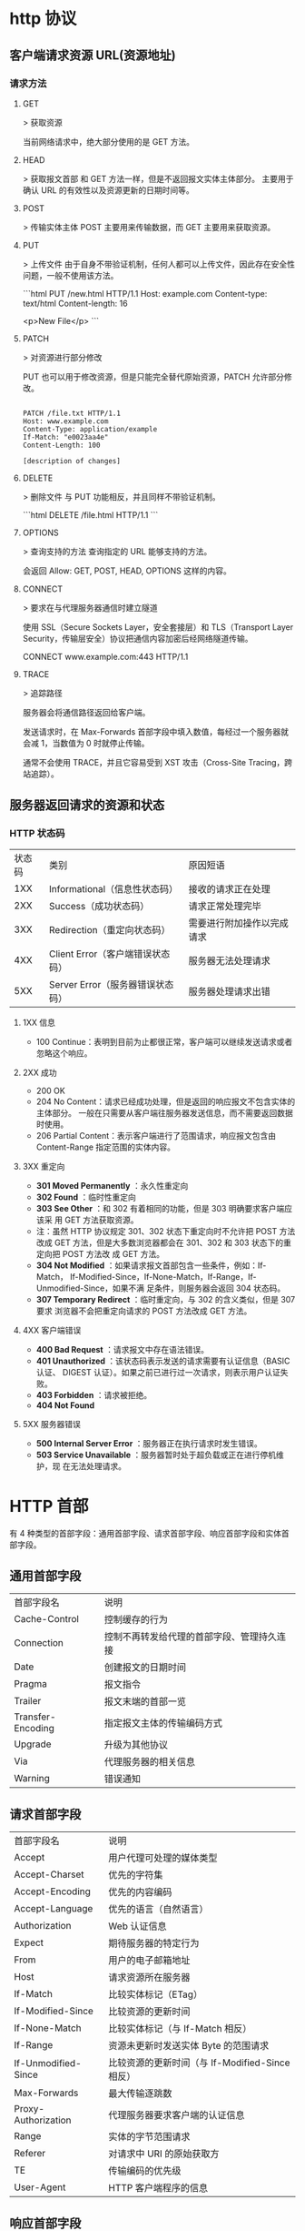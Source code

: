 * http 协议
** 客户端请求资源  URL(资源地址)
*** 请求方法
**** GET
    > 获取资源

    当前网络请求中，绝大部分使用的是 GET 方法。
**** HEAD
    > 获取报文首部
    和 GET 方法一样，但是不返回报文实体主体部分。
    主要用于确认 URL 的有效性以及资源更新的日期时间等。
**** POST
     > 传输实体主体
    POST 主要用来传输数据，而 GET 主要用来获取资源。
**** PUT
    > 上传文件
    由于自身不带验证机制，任何人都可以上传文件，因此存在安全性问题，一般不使用该方法。

    ```html
    PUT /new.html HTTP/1.1
    Host: example.com
    Content-type: text/html
    Content-length: 16

    <p>New File</p>
    ```
**** PATCH
    > 对资源进行部分修改

    PUT 也可以用于修改资源，但是只能完全替代原始资源，PATCH 允许部分修改。
    #+begin_src htmlhead

    PATCH /file.txt HTTP/1.1
    Host: www.example.com
    Content-Type: application/example
    If-Match: "e0023aa4e"
    Content-Length: 100

    [description of changes]
    #+end_src
**** DELETE
     > 删除文件
     与 PUT 功能相反，并且同样不带验证机制。

     ```html
     DELETE /file.html HTTP/1.1
     ```
**** OPTIONS
     > 查询支持的方法
     查询指定的 URL 能够支持的方法。

     会返回 Allow: GET, POST, HEAD, OPTIONS 这样的内容。
**** CONNECT

     > 要求在与代理服务器通信时建立隧道

     使用 SSL（Secure Sockets Layer，安全套接层）和 TLS（Transport Layer Security，传输层安全）协议把通信内容加密后经网络隧道传输。

     CONNECT www.example.com:443 HTTP/1.1
**** TRACE

     > 追踪路径

     服务器会将通信路径返回给客户端。

     发送请求时，在 Max-Forwards 首部字段中填入数值，每经过一个服务器就会减 1，当数值为 0 时就停止传输。

     通常不会使用 TRACE，并且它容易受到 XST 攻击（Cross-Site Tracing，跨站追踪）。
** 服务器返回请求的资源和状态 
*** HTTP 状态码
    | 状态码 | 类别                             | 原因短语                   |
    |    1XX | Informational（信息性状态码）    | 接收的请求正在处理         |
    |    2XX | Success（成功状态码）            | 请求正常处理完毕           |
    |    3XX | Redirection（重定向状态码）      | 需要进行附加操作以完成请求 |
    |    4XX | Client Error（客户端错误状态码） | 服务器无法处理请求         |
    |    5XX | Server Error（服务器错误状态码） | 服务器处理请求出错         |
**** 1XX 信息
     - 100 Continue：表明到目前为止都很正常，客户端可以继续发送请求或者忽略这个响应。
**** 2XX 成功

     - 200 OK
     - 204 No Content：请求已经成功处理，但是返回的响应报文不包含实体的主体部分。
       一般在只需要从客户端往服务器发送信息，而不需要返回数据时使用。
     - 206 Partial Content：表示客户端进行了范围请求，响应报文包含由
       Content-Range 指定范围的实体内容。
**** 3XX 重定向
     - **301 Moved Permanently** ：永久性重定向
     - **302 Found** ：临时性重定向
     - **303 See Other** ：和 302 有着相同的功能，但是 303 明确要求客户端应该采
       用 GET 方法获取资源。
     - 注：虽然 HTTP 协议规定 301、302 状态下重定向时不允许把 POST 方法改成 GET
       方法，但是大多数浏览器都会在 301、302 和 303 状态下的重定向把 POST 方法改
       成 GET 方法。
     - **304 Not Modified** ：如果请求报文首部包含一些条件，例如：If-Match，
       If-Modified-Since，If-None-Match，If-Range，If-Unmodified-Since，如果不满
       足条件，则服务器会返回 304 状态码。
     - **307 Temporary Redirect** ：临时重定向，与 302 的含义类似，但是 307 要求
       浏览器不会把重定向请求的 POST 方法改成 GET 方法。
**** 4XX 客户端错误
     - **400 Bad Request** ：请求报文中存在语法错误。
     - **401 Unauthorized** ：该状态码表示发送的请求需要有认证信息（BASIC 认证、
       DIGEST 认证）。如果之前已进行过一次请求，则表示用户认证失败。
     - **403 Forbidden** ：请求被拒绝。
     - **404 Not Found** 
**** 5XX 服务器错误
     - **500 Internal Server Error** ：服务器正在执行请求时发生错误。
     - **503 Service Unavailable** ：服务器暂时处于超负载或正在进行停机维护，现
       在无法处理请求。
* HTTP 首部
  有 4 种类型的首部字段：通用首部字段、请求首部字段、响应首部字段和实体首部字段。
** 通用首部字段

   | 首部字段名 | 说明 |
   | Cache-Control | 控制缓存的行为 |
   | Connection | 控制不再转发给代理的首部字段、管理持久连接|
   | Date | 创建报文的日期时间 |
   | Pragma | 报文指令 |
   | Trailer | 报文末端的首部一览 |
   | Transfer-Encoding | 指定报文主体的传输编码方式 |
   | Upgrade | 升级为其他协议 |
   | Via | 代理服务器的相关信息 |
   | Warning | 错误通知 |
** 请求首部字段
   | 首部字段名          | 说明                                            |
   | Accept              | 用户代理可处理的媒体类型                        |
   | Accept-Charset      | 优先的字符集                                    |
   | Accept-Encoding     | 优先的内容编码                                  |
   | Accept-Language     | 优先的语言（自然语言）                          |
   | Authorization       | Web 认证信息                                    |
   | Expect              | 期待服务器的特定行为                            |
   | From                | 用户的电子邮箱地址                              |
   | Host                | 请求资源所在服务器                              |
   | If-Match            | 比较实体标记（ETag）                            |
   | If-Modified-Since   | 比较资源的更新时间                              |
   | If-None-Match       | 比较实体标记（与 If-Match 相反）                |
   | If-Range            | 资源未更新时发送实体 Byte 的范围请求            |
   | If-Unmodified-Since | 比较资源的更新时间（与 If-Modified-Since 相反） |
   | Max-Forwards        | 最大传输逐跳数                                  |
   | Proxy-Authorization | 代理服务器要求客户端的认证信息                  |
   | Range               | 实体的字节范围请求                              |
   | Referer             | 对请求中 URI 的原始获取方                       |
   | TE                  | 传输编码的优先级                                |
   | User-Agent          | HTTP 客户端程序的信息                           |
** 响应首部字段
   | 首部字段名         | 说明                         |
   | Accept-Ranges      | 是否接受字节范围请求         |
   | Age                | 推算资源创建经过时间         |
   | ETag               | 资源的匹配信息               |
   | Location           | 令客户端重定向至指定 URI     |
   | Proxy-Authenticate | 代理服务器对客户端的认证信息 |
   | Retry-After        | 对再次发起请求的时机要求     |
   | Server             | HTTP 服务器的安装信息        |
   | Vary               | 代理服务器缓存的管理信息     |
   | WWW-Authenticate   | 服务器对客户端的认证信息     |
** 实体首部字段

    | 首部字段名 | 说明 |
    | Allow | 资源可支持的 HTTP 方法 |
    | Content-Encoding | 实体主体适用的编码方式 |
    | Content-Language | 实体主体的自然语言 |
    | Content-Length | 实体主体的大小 |
    | Content-Location | 替代对应资源的 URI |
    | Content-MD5 | 实体主体的报文摘要 |
    | Content-Range | 实体主体的位置范围 |
    | Content-Type | 实体主体的媒体类型 |
    | Expires | 实体主体过期的日期时间 |
    | Last-Modified | 资源的最后修改日期时间 |

* 具体应用
** 连接管理
*** 1. 短连接与长连接
     当浏览器访问一个包含多张图片的 HTML 页面时，除了请求访问 HTML 页面资源，还
     会请求图片资源。如果每进行一次 HTTP 通信就要新建一个 TCP 连接，那么开销会很
     大。

     长连接只需要建立一次 TCP 连接就能进行多次 HTTP 通信。

     - 从 HTTP/1.1 开始默认是长连接的，如果要断开连接，需要由客户端或者服务器端提出断开，使用 `Connection : close`；
     - 在 HTTP/1.1 之前默认是短连接的，如果需要使用长连接，则使用 `Connection : Keep-Alive`。
*** 2. 流水线
     默认情况下，HTTP 请求是按顺序发出的，下一个请求只有在当前请求收到响应之后才
     会被发出。由于会受到网络延迟和带宽的限制，在下一个请求被发送到服务器之前，
     可能需要等待很长时间。

     流水线是在同一条长连接上发出连续的请求，而不用等待响应返回，这样可以避免连接延迟。
** Cookie
     HTTP 协议是无状态的，主要是为了让 HTTP 协议尽可能简单，使得它能够处理大量事
     务。HTTP/1.1 引入 Cookie 来保存状态信息。

     Cookie 是服务器发送到用户浏览器并保存在本地的一小块数据，它会在浏览器之后向
     同一服务器再次发起请求时被携带上，用于告知服务端两个请求是否来自同一浏览器。
     由于之后每次请求都会需要携带 Cookie 数据，因此会带来额外的性能开销（尤其是
     在移动环境下）。

     Cookie 曾一度用于客户端数据的存储，因为当时并没有其它合适的存储办法而作为唯
     一的存储手段，但现在随着现代浏览器开始支持各种各样的存储方式，Cookie 渐渐被
     淘汰。新的浏览器 API 已经允许开发者直接将数据存储到本地，如使用 Web storage
     API（本地存储和会话存储）或 IndexedDB。
*** 1. 用途
      - 会话状态管理（如用户登录状态、购物车、游戏分数或其它需要记录的信息）
      - 个性化设置（如用户自定义设置、主题等）
      - 浏览器行为跟踪（如跟踪分析用户行为等）
*** 2. 创建过程
      服务器发送的响应报文包含 Set-Cookie 首部字段，客户端得到响应报文后把
      Cookie 内容保存到浏览器中。

      ```html
      HTTP/1.0 200 OK
      Content-type: text/html
      Set-Cookie: yummy_cookie=choco
      Set-Cookie: tasty_cookie=strawberry

      [page content]
      ```

      客户端之后对同一个服务器发送请求时，会从浏览器中取出 Cookie 信息并通过
      Cookie 请求首部字段发送给服务器。

      ```html
      GET /sample_page.html HTTP/1.1
      Host: www.example.org
      Cookie: yummy_cookie=choco; tasty_cookie=strawberry
      ```
*** 3. 分类

      - 会话期 Cookie：浏览器关闭之后它会被自动删除，也就是说它仅在会话期内有效。
      - 持久性 Cookie：指定一个特定的过期时间（Expires）或有效期（max-age）之后就成为了持久性的 Cookie。

      ```html
      Set-Cookie: id=a3fWa; Expires=Wed, 21 Oct 2015 07:28:00 GMT;
      ```
*** 4. 作用域
      Domain 标识指定了哪些主机可以接受 Cookie。如果不指定，默认为当前文档的主机
      （不包含子域名）。如果指定了 Domain，则一般包含子域名。例如，如果设置
      Domain=mozilla.org，则 Cookie 也包含在子域名中（如 developer.mozilla.org）。

      Path 标识指定了主机下的哪些路径可以接受 Cookie（该 URL 路径必须存在于请求
      URL 中）。以字符 %x2F ("/") 作为路径分隔符，子路径也会被匹配。例如，设置
      Path=/docs，则以下地址都会匹配：

      - /docs
      - /docs/Web/
      - /docs/Web/HTTP
*** 5. JavaScript
      通过 `document.cookie` 属性可创建新的 Cookie，也可通过该属性访问非
      HttpOnly 标记的 Cookie。

      ```html
      document.cookie = "yummy_cookie=choco";
      document.cookie = "tasty_cookie=strawberry";
      console.log(document.cookie);
      ```
*** 6. HttpOnly
      标记为 HttpOnly 的 Cookie 不能被 JavaScript 脚本调用。跨站脚本攻击 (XSS)
      常常使用 JavaScript 的 `document.cookie` API 窃取用户的 Cookie 信息，因此
      使用 HttpOnly 标记可以在一定程度上避免 XSS 攻击。

      ```html
      Set-Cookie: id=a3fWa; Expires=Wed, 21 Oct 2015 07:28:00 GMT; Secure; HttpOnly
      ```
*** 7. Secure

      标记为 Secure 的 Cookie 只能通过被 HTTPS 协议加密过的请求发送给服务端。但
      即便设置了 Secure 标记，敏感信息也不应该通过 Cookie 传输，因为 Cookie 有其
      固有的不安全性，Secure 标记也无法提供确实的安全保障。
*** 8. Session
      除了可以将用户信息通过 Cookie 存储在用户浏览器中，也可以利用 Session 存储
      在服务器端，存储在服务器端的信息更加安全。

      Session 可以存储在服务器上的文件、数据库或者内存中。也可以将 Session 存储
      在 Redis 这种内存型数据库中，效率会更高。

      使用 Session 维护用户登录状态的过程如下：

      - 用户进行登录时，用户提交包含用户名和密码的表单，放入 HTTP 请求报文中；
      - 服务器验证该用户名和密码，如果正确则把用户信息存储到 Redis 中，它在
        Redis 中的 Key 称为 Session ID；
      - 服务器返回的响应报文的 Set-Cookie 首部字段包含了这个 Session ID，客户端
        收到响应报文之后将该 Cookie 值存入浏览器中；
      - 客户端之后对同一个服务器进行请求时会包含该 Cookie 值，服务器收到之后提取
        出 Session ID，从 Redis 中取出用户信息，继续之前的业务操作。

      应该注意 Session ID 的安全性问题，不能让它被恶意攻击者轻易获取，那么就不能
      产生一个容易被猜到的 Session ID 值。此外，还需要经常重新生成 Session ID。
      在对安全性要求极高的场景下，例如转账等操作，除了使用 Session 管理用户状态
      之外，还需要对用户进行重新验证，比如重新输入密码，或者使用短信验证码等方式。
*** 9. 浏览器禁用 Cookie
      此时无法使用 Cookie 来保存用户信息，只能使用 Session。除此之外，不能再将
      Session ID 存放到 Cookie 中，而是使用 URL 重写技术，将 Session ID 作为 URL
      的参数进行传递。
*** 10. Cookie 与 Session 选择
      - Cookie 只能存储 ASCII 码字符串，而 Session 则可以存取任何类型的数据，因
        此在考虑数据复杂性时首选 Session；
      - Cookie 存储在浏览器中，容易被恶意查看。如果非要将一些隐私数据存在 Cookie
        中，可以将 Cookie 值进行加密，然后在服务器进行解密；
      - 对于大型网站，如果用户所有的信息都存储在 Session 中，那么开销是非常大的，
        因此不建议将所有的用户信息都存储到 Session 中。
** 缓存
*** 1. 优点
       - 缓解服务器压力；
       - 降低客户端获取资源的延迟：缓存通常位于内存中，读取缓存的速度更快。并且
         缓存在地理位置上也有可能比源服务器来得近，例如浏览器缓存。
*** 2. 实现方法

       - 让代理服务器进行缓存；
       - 让客户端浏览器进行缓存。
*** 3. Cache-Control

       HTTP/1.1 通过 Cache-Control 首部字段来控制缓存。

       **3.1 禁止进行缓存** 

       no-store 指令规定不能对请求或响应的任何一部分进行缓存。

       ```html
       Cache-Control: no-store
       ```

       **3.2 强制确认缓存** 

       no-cache 指令规定缓存服务器需要先向源服务器验证缓存资源的有效性，只有当缓
       存资源有效才将能使用该缓存对客户端的请求进行响应。

       ```html
       Cache-Control: no-cache
       ```

       **3.3 私有缓存和公共缓存** 

       private 指令规定了将资源作为私有缓存，只能被单独用户所使用，一般存储在用户浏览器中。

       ```html
       Cache-Control: private
       ```

       public 指令规定了将资源作为公共缓存，可以被多个用户所使用，一般存储在代理服务器中。

       ```html
       Cache-Control: public
       ```

       **3.4 缓存过期机制** 

       max-age 指令出现在请求报文中，并且缓存资源的缓存时间小于该指令指定的时间，那么就能接受该缓存。

       max-age 指令出现在响应报文中，表示缓存资源在缓存服务器中保存的时间。

       ```html
       Cache-Control: max-age=31536000
       ```

       Expires 首部字段也可以用于告知缓存服务器该资源什么时候会过期。

       ```html
       Expires: Wed, 04 Jul 2012 08:26:05 GMT
       ```

       - 在 HTTP/1.1 中，会优先处理 max-age 指令；
       - 在 HTTP/1.0 中，max-age 指令会被忽略掉。
*** 4. 缓存验证

       需要先了解 ETag 首部字段的含义，它是资源的唯一标识。URL 不能唯一表示资源，
       例如 `http://www.google.com/` 有中文和英文两个资源，只有 ETag 才能对这两
       个资源进行唯一标识。

       ```html
       ETag: "82e22293907ce725faf67773957acd12"
       ```

       可以将缓存资源的 ETag 值放入 If-None-Match 首部，服务器收到该请求后，判断
       缓存资源的 ETag 值和资源的最新 ETag 值是否一致，如果一致则表示缓存资源有
       效，返回 304 Not Modified。

       ```html
       If-None-Match: "82e22293907ce725faf67773957acd12"
       ```

       Last-Modified 首部字段也可以用于缓存验证，它包含在源服务器发送的响应报文
       中，指示源服务器对资源的最后修改时间。但是它是一种弱校验器，因为只能精确
       到一秒，所以它通常作为 ETag 的备用方案。如果响应首部字段里含有这个信息，
       客户端可以在后续的请求中带上 If-Modified-Since 来验证缓存。服务器只在所请
       求的资源在给定的日期时间之后对内容进行过修改的情况下才会将资源返回，状态
       码为 200 OK。如果请求的资源从那时起未经修改，那么返回一个不带有消息主体的
       304 Not Modified 响应。

       ```html
       Last-Modified: Wed, 21 Oct 2015 07:28:00 GMT
       ```

       ```html
       If-Modified-Since: Wed, 21 Oct 2015 07:28:00 GMT
       ```
** 内容协商

       通过内容协商返回最合适的内容，例如根据浏览器的默认语言选择返回中文界面还是英文界面。
*** 1. 类型
**** **1.1 服务端驱动型** 

        客户端设置特定的 HTTP 首部字段，例如 Accept、Accept-Charset、
        Accept-Encoding、Accept-Language，服务器根据这些字段返回特定的资源。

        它存在以下问题：

        - 服务器很难知道客户端浏览器的全部信息；
        - 客户端提供的信息相当冗长（HTTP/2 协议的首部压缩机制缓解了这个问题），
          并且存在隐私风险（HTTP 指纹识别技术）；
        - 给定的资源需要返回不同的展现形式，共享缓存的效率会降低，而服务器端的实现会越来越复杂。
**** **1.2 代理驱动型** 

        服务器返回 300 Multiple Choices 或者 406 Not Acceptable，客户端从中选出最合适的那个资源。
*** 2. Vary

        ```html
        Vary: Accept-Language
        ```

        在使用内容协商的情况下，只有当缓存服务器中的缓存满足内容协商条件时，才能
        使用该缓存，否则应该向源服务器请求该资源。

        例如，一个客户端发送了一个包含 Accept-Language 首部字段的请求之后，源服
        务器返回的响应包含 `Vary: Accept-Language` 内容，缓存服务器对这个响应进
        行缓存之后，在客户端下一次访问同一个 URL 资源，并且 Accept-Language 与缓
        存中的对应的值相同时才会返回该缓存。
** 内容编码
        内容编码将实体主体进行压缩，从而减少传输的数据量。

        常用的内容编码有：gzip、compress、deflate、identity。

        浏览器发送 Accept-Encoding 首部，其中包含有它所支持的压缩算法，以及各自
        的优先级。服务器则从中选择一种，使用该算法对响应的消息主体进行压缩，并且
        发送 Content-Encoding 首部来告知浏览器它选择了哪一种算法。由于该内容协商
        过程是基于编码类型来选择资源的展现形式的，在响应的 Vary 首部至少要包含
        Content-Encoding。
** 范围请求

        如果网络出现中断，服务器只发送了一部分数据，范围请求可以使得客户端只请求
        服务器未发送的那部分数据，从而避免服务器重新发送所有数据。
*** 1. Range

        在请求报文中添加 Range 首部字段指定请求的范围。

        ```html
        GET /z4d4kWk.jpg HTTP/1.1
        Host: i.imgur.com
        Range: bytes=0-1023
        ```

        请求成功的话服务器返回的响应包含 206 Partial Content 状态码。

        ```html
        HTTP/1.1 206 Partial Content
        Content-Range: bytes 0-1023/146515
        Content-Length: 1024
        ...
        (binary content)
        ```
*** 2. Accept-Ranges

        响应首部字段 Accept-Ranges 用于告知客户端是否能处理范围请求，可以处理使
        用 bytes，否则使用 none。

        ```html
        Accept-Ranges: bytes
        ```
*** 3. 响应状态码

        - 在请求成功的情况下，服务器会返回 206 Partial Content 状态码。
        - 在请求的范围越界的情况下，服务器会返回 416 Requested Range Not Satisfiable 状态码。
        - 在不支持范围请求的情况下，服务器会返回 200 OK 状态码。
** 分块传输编码

        Chunked Transfer Coding，可以把数据分割成多块，让浏览器逐步显示页面。
** 多部分对象集合

        一份报文主体内可含有多种类型的实体同时发送，每个部分之间用 boundary 字段
        定义的分隔符进行分隔，每个部分都可以有首部字段。

        例如，上传多个表单时可以使用如下方式：

        ```html
        Content-Type: multipart/form-data; boundary=AaB03x

        --AaB03x
        Content-Disposition: form-data; name="submit-name"

        Larry
        --AaB03x
        Content-Disposition: form-data; name="files"; filename="file1.txt"
        Content-Type: text/plain

        ... contents of file1.txt ...
        --AaB03x--
        ```
** 虚拟主机

        HTTP/1.1 使用虚拟主机技术，使得一台服务器拥有多个域名，并且在逻辑上可以看成多个服务器。
** 通信数据转发
*** 1. 代理

         代理服务器接受客户端的请求，并且转发给其它服务器。

         使用代理的主要目的是：

         - 缓存
         - 负载均衡
         - 网络访问控制
         - 访问日志记录

         代理服务器分为正向代理和反向代理两种：

         - 用户察觉得到正向代理的存在。


         - 而反向代理一般位于内部网络中，用户察觉不到。
*** 2. 网关

         与代理服务器不同的是，网关服务器会将 HTTP 转化为其它协议进行通信，从而请求其它非 HTTP 服务器的服务。
*** 3. 隧道

         使用 SSL 等加密手段，在客户端和服务器之间建立一条安全的通信线路。

* HTTPs
         HTTP 有以下安全性问题：

         - 使用明文进行通信，内容可能会被窃听；
         - 不验证通信方的身份，通信方的身份有可能遭遇伪装；
         - 无法证明报文的完整性，报文有可能遭篡改。

         HTTPs 并不是新协议，而是让 HTTP 先和 SSL（Secure Sockets Layer）通信，
         再由 SSL 和 TCP 通信，也就是说 HTTPs 使用了隧道进行通信。

         通过使用 SSL，HTTPs 具有了加密（防窃听）、认证（防伪装）和完整性保护（防篡改）。

         ## 加密

         ### 1. 对称密钥加密

         对称密钥加密（Symmetric-Key Encryption），加密和解密使用同一密钥。

         - 优点：运算速度快；
         - 缺点：无法安全地将密钥传输给通信方。

         <div align="center"> <img src="../pics//7fffa4b8-b36d-471f-ad0c-a88ee763bb76.png" width="600"/> </div><br>

         ### 2.非对称密钥加密

         非对称密钥加密，又称公开密钥加密（Public-Key Encryption），加密和解密使用不同的密钥。

         公开密钥所有人都可以获得，通信发送方获得接收方的公开密钥之后，就可以使用公开密钥进行加密，接收方收到通信内容后使用私有密钥解密。

         非对称密钥除了用来加密，还可以用来进行签名。因为私有密钥无法被其他人获取，因此通信发送方使用其私有密钥进行签名，通信接收方使用发送方的公开密钥对签名进行解密，就能判断这个签名是否正确。

         - 优点：可以更安全地将公开密钥传输给通信发送方；
         - 缺点：运算速度慢。

         <div align="center"> <img src="../pics//39ccb299-ee99-4dd1-b8b4-2f9ec9495cb4.png" width="600"/> </div><br>

         ### 3. HTTPs 采用的加密方式

         HTTPs 采用混合的加密机制，使用非对称密钥加密用于传输对称密钥来保证传输过程的安全性，之后使用对称密钥加密进行通信来保证通信过程的效率。（下图中的 Session Key 就是对称密钥）

         <div align="center"> <img src="../pics//How-HTTPS-Works.png" width="600"/> </div><br>

         ## 认证

         通过使用  **证书**  来对通信方进行认证。

         数字证书认证机构（CA，Certificate Authority）是客户端与服务器双方都可信赖的第三方机构。

         服务器的运营人员向 CA 提出公开密钥的申请，CA 在判明提出申请者的身份之后，会对已申请的公开密钥做数字签名，然后分配这个已签名的公开密钥，并将该公开密钥放入公开密钥证书后绑定在一起。

         进行 HTTPs 通信时，服务器会把证书发送给客户端。客户端取得其中的公开密钥之后，先使用数字签名进行验证，如果验证通过，就可以开始通信了。

         通信开始时，客户端需要使用服务器的公开密钥将自己的私有密钥传输给服务器，之后再进行对称密钥加密。

         <div align="center"> <img src="../pics//2017-06-11-ca.png" width=""/> </div><br>

         ## 完整性保护

         SSL 提供报文摘要功能来进行完整性保护。

         HTTP 也提供了 MD5 报文摘要功能，但不是安全的。例如报文内容被篡改之后，同时重新计算 MD5 的值，通信接收方是无法意识到发生了篡改。

         HTTPs 的报文摘要功能之所以安全，是因为它结合了加密和认证这两个操作。试想一下，加密之后的报文，遭到篡改之后，也很难重新计算报文摘要，因为无法轻易获取明文。

         ## HTTPs 的缺点

         - 因为需要进行加密解密等过程，因此速度会更慢；
         - 需要支付证书授权的高额费用。
         # 七、HTTP/2.0

         ## HTTP/1.x 缺陷

         HTTP/1.x 实现简单是以牺牲性能为代价的：

         - 客户端需要使用多个连接才能实现并发和缩短延迟；
         - 不会压缩请求和响应首部，从而导致不必要的网络流量；
         - 不支持有效的资源优先级，致使底层 TCP 连接的利用率低下。

         ## 二进制分帧层

         HTTP/2.0 将报文分成 HEADERS 帧和 DATA 帧，它们都是二进制格式的。

         <div align="center"> <img src="../pics//86e6a91d-a285-447a-9345-c5484b8d0c47.png" width="400"/> </div><br>

         在通信过程中，只会有一个 TCP 连接存在，它承载了任意数量的双向数据流（Stream）。

         - 一个数据流（Stream）都有一个唯一标识符和可选的优先级信息，用于承载双向信息。
         - 消息（Message）是与逻辑请求或响应对应的完整的一系列帧。
         - 帧（Frame）是最小的通信单位，来自不同数据流的帧可以交错发送，然后再根据每个帧头的数据流标识符重新组装。

         <div align="center"> <img src="../pics//af198da1-2480-4043-b07f-a3b91a88b815.png" width="600"/> </div><br>

         ## 服务端推送

         HTTP/2.0 在客户端请求一个资源时，会把相关的资源一起发送给客户端，客户端就不需要再次发起请求了。例如客户端请求 page.html 页面，服务端就把 script.js 和 style.css 等与之相关的资源一起发给客户端。

         <div align="center"> <img src="../pics//e3f1657c-80fc-4dfa-9643-bf51abd201c6.png" width="800"/> </div><br>

         ## 首部压缩

         HTTP/1.1 的首部带有大量信息，而且每次都要重复发送。

         HTTP/2.0 要求客户端和服务器同时维护和更新一个包含之前见过的首部字段表，从而避免了重复传输。

         不仅如此，HTTP/2.0 也使用 Huffman 编码对首部字段进行压缩。

         <div align="center"> <img src="../pics//_u4E0B_u8F7D.png" width="600"/> </div><br>

* GET 和 POST 比较

         ## 作用

         GET 用于获取资源，而 POST 用于传输实体主体。

         ## 参数

         GET 和 POST 的请求都能使用额外的参数，但是 GET 的参数是以查询字符串出现
         在 URL 中，而 POST 的参数存储在实体主体中。不能因为 POST 参数存储在实体
         主体中就认为它的安全性更高，因为照样可以通过一些抓包工具（Fiddler）查看。

         因为 URL 只支持 ASCII 码，因此 GET 的参数中如果存在中文等字符就需要先进
         行编码。例如 `中文` 会转换为 `%E4%B8%AD%E6%96%87`，而空格会转换为 `%20`。
         POST 参考支持标准字符集。

         ```
         GET /test/demo_form.asp?name1=value1&name2=value2 HTTP/1.1
         ```

         ```
         POST /test/demo_form.asp HTTP/1.1
         Host: w3schools.com
         name1=value1&name2=value2
         ```

         ## 安全

         安全的 HTTP 方法不会改变服务器状态，也就是说它只是可读的。

         GET 方法是安全的，而 POST 却不是，因为 POST 的目的是传送实体主体内容，
         这个内容可能是用户上传的表单数据，上传成功之后，服务器可能把这个数据存
         储到数据库中，因此状态也就发生了改变。

         安全的方法除了 GET 之外还有：HEAD、OPTIONS。

         不安全的方法除了 POST 之外还有 PUT、DELETE。

         ## 幂等性

         幂等的 HTTP 方法，同样的请求被执行一次与连续执行多次的效果是一样的，服
         务器的状态也是一样的。换句话说就是，幂等方法不应该具有副作用（统计用途
         除外）。

         所有的安全方法也都是幂等的。

         在正确实现的条件下，GET，HEAD，PUT 和 DELETE 等方法都是幂等的，而 POST 方法不是。

         GET /pageX HTTP/1.1 是幂等的，连续调用多次，客户端接收到的结果都是一样的：

         ```
         GET /pageX HTTP/1.1
         GET /pageX HTTP/1.1
         GET /pageX HTTP/1.1
         GET /pageX HTTP/1.1
         ```

         POST /add_row HTTP/1.1 不是幂等的，如果调用多次，就会增加多行记录：

         ```
         POST /add_row HTTP/1.1   -> Adds a 1nd row
         POST /add_row HTTP/1.1   -> Adds a 2nd row
         POST /add_row HTTP/1.1   -> Adds a 3rd row
         ```

         DELETE /idX/delete HTTP/1.1 是幂等的，即便不同的请求接收到的状态码不一样：

         ```
         DELETE /idX/delete HTTP/1.1   -> Returns 200 if idX exists
         DELETE /idX/delete HTTP/1.1   -> Returns 404 as it just got deleted
         DELETE /idX/delete HTTP/1.1   -> Returns 404
         ```

         ## 可缓存

         如果要对响应进行缓存，需要满足以下条件：

         - 请求报文的 HTTP 方法本身是可缓存的，包括 GET 和 HEAD，但是 PUT 和
           DELETE 不可缓存，POST 在多数情况下不可缓存的。
         - 响应报文的状态码是可缓存的，包括：200, 203, 204, 206, 300, 301, 404, 405, 410, 414, and 501。
         - 响应报文的 Cache-Control 首部字段没有指定不进行缓存。

         ## XMLHttpRequest

         为了阐述 POST 和 GET 的另一个区别，需要先了解 XMLHttpRequest：

         > XMLHttpRequest 是一个 API，它为客户端提供了在客户端和服务器之间传输数
         据的功能。它提供了一个通过 URL 来获取数据的简单方式，并且不会使整个页面
         刷新。这使得网页只更新一部分页面而不会打扰到用户。XMLHttpRequest 在
         AJAX 中被大量使用。

         - 在使用 XMLHttpRequest 的 POST 方法时，浏览器会先发送 Header 再发送
           Data。但并不是所有浏览器会这么做，例如火狐就不会。
         - 而 GET 方法 Header 和 Data 会一起发送。


